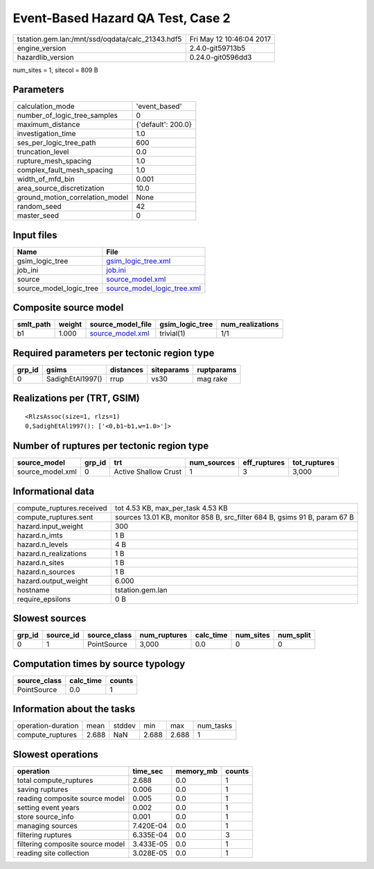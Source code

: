 Event-Based Hazard QA Test, Case 2
==================================

================================================ ========================
tstation.gem.lan:/mnt/ssd/oqdata/calc_21343.hdf5 Fri May 12 10:46:04 2017
engine_version                                   2.4.0-git59713b5        
hazardlib_version                                0.24.0-git0596dd3       
================================================ ========================

num_sites = 1, sitecol = 809 B

Parameters
----------
=============================== ==================
calculation_mode                'event_based'     
number_of_logic_tree_samples    0                 
maximum_distance                {'default': 200.0}
investigation_time              1.0               
ses_per_logic_tree_path         600               
truncation_level                0.0               
rupture_mesh_spacing            1.0               
complex_fault_mesh_spacing      1.0               
width_of_mfd_bin                0.001             
area_source_discretization      10.0              
ground_motion_correlation_model None              
random_seed                     42                
master_seed                     0                 
=============================== ==================

Input files
-----------
======================= ============================================================
Name                    File                                                        
======================= ============================================================
gsim_logic_tree         `gsim_logic_tree.xml <gsim_logic_tree.xml>`_                
job_ini                 `job.ini <job.ini>`_                                        
source                  `source_model.xml <source_model.xml>`_                      
source_model_logic_tree `source_model_logic_tree.xml <source_model_logic_tree.xml>`_
======================= ============================================================

Composite source model
----------------------
========= ====== ====================================== =============== ================
smlt_path weight source_model_file                      gsim_logic_tree num_realizations
========= ====== ====================================== =============== ================
b1        1.000  `source_model.xml <source_model.xml>`_ trivial(1)      1/1             
========= ====== ====================================== =============== ================

Required parameters per tectonic region type
--------------------------------------------
====== ================ ========= ========== ==========
grp_id gsims            distances siteparams ruptparams
====== ================ ========= ========== ==========
0      SadighEtAl1997() rrup      vs30       mag rake  
====== ================ ========= ========== ==========

Realizations per (TRT, GSIM)
----------------------------

::

  <RlzsAssoc(size=1, rlzs=1)
  0,SadighEtAl1997(): ['<0,b1~b1,w=1.0>']>

Number of ruptures per tectonic region type
-------------------------------------------
================ ====== ==================== =========== ============ ============
source_model     grp_id trt                  num_sources eff_ruptures tot_ruptures
================ ====== ==================== =========== ============ ============
source_model.xml 0      Active Shallow Crust 1           3            3,000       
================ ====== ==================== =========== ============ ============

Informational data
------------------
============================ =========================================================================
compute_ruptures.received    tot 4.53 KB, max_per_task 4.53 KB                                        
compute_ruptures.sent        sources 13.01 KB, monitor 858 B, src_filter 684 B, gsims 91 B, param 67 B
hazard.input_weight          300                                                                      
hazard.n_imts                1 B                                                                      
hazard.n_levels              4 B                                                                      
hazard.n_realizations        1 B                                                                      
hazard.n_sites               1 B                                                                      
hazard.n_sources             1 B                                                                      
hazard.output_weight         6.000                                                                    
hostname                     tstation.gem.lan                                                         
require_epsilons             0 B                                                                      
============================ =========================================================================

Slowest sources
---------------
====== ========= ============ ============ ========= ========= =========
grp_id source_id source_class num_ruptures calc_time num_sites num_split
====== ========= ============ ============ ========= ========= =========
0      1         PointSource  3,000        0.0       0         0        
====== ========= ============ ============ ========= ========= =========

Computation times by source typology
------------------------------------
============ ========= ======
source_class calc_time counts
============ ========= ======
PointSource  0.0       1     
============ ========= ======

Information about the tasks
---------------------------
================== ===== ====== ===== ===== =========
operation-duration mean  stddev min   max   num_tasks
compute_ruptures   2.688 NaN    2.688 2.688 1        
================== ===== ====== ===== ===== =========

Slowest operations
------------------
================================ ========= ========= ======
operation                        time_sec  memory_mb counts
================================ ========= ========= ======
total compute_ruptures           2.688     0.0       1     
saving ruptures                  0.006     0.0       1     
reading composite source model   0.005     0.0       1     
setting event years              0.002     0.0       1     
store source_info                0.001     0.0       1     
managing sources                 7.420E-04 0.0       1     
filtering ruptures               6.335E-04 0.0       3     
filtering composite source model 3.433E-05 0.0       1     
reading site collection          3.028E-05 0.0       1     
================================ ========= ========= ======